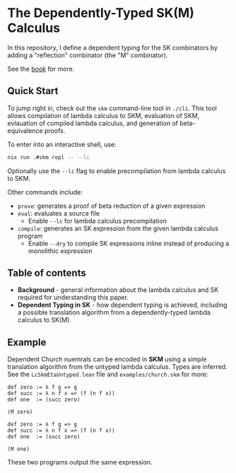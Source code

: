 * The Dependently-Typed SK(M) Calculus

In this repository, I define a dependent typing for the SK combinators by adding a "reflection" combinator (the "M" combinator).

See the [[https://lexzaiello.com/sk-lean][book]] for more.

** Quick Start

To jump right in, check out the =skm= command-line tool in =./cli=. This tool allows compilation of lambda calculus to SKM, evaluation of SKM, evlauation of compiled lambda calculus, and generation of beta-equivalence proofs.

To enter into an interactive shell, use:

#+BEGIN_SRC bash
nix run .#skm repl -- --lc
#+END_SRC

Optionally use the =--lc= flag to enable precompilation from lambda calculus to SKM.

Other commands include:

- =prove=: generates a proof of beta reduction of a given expression
- =eval=: evaluates a source file
  - Enable =--lc= for lambda calculus precompilation
- =compile=: generates an SK expression from the given lambda calculus program
  - Enable =--dry= to compile SK expressions inline instead of producing a monolithic expression

** Table of contents
- *Background* - general information about the lambda calculus and SK required for understanding this paper.
- *Dependent Typing in SK* - how dependent typing is achieved, including a possible translation algorithm from a dependently-typed lambda calculus to SK(M).

** Example

Dependent Church nuemrals can be encoded in *SKM* using a simple translation algorithm from the untyped lambda calculus. Types are inferred. See the =LcSkmEtaUntyped.lean= file and =examples/church.skm= for more:

#+BEGIN_SRC lean
def zero := λ f g => g
def succ := λ n f x => (f (n f x))
def one  := (succ zero)

(M zero)
#+END_SRC

#+BEGIN_SRC lean
def zero := λ f g => g
def succ := λ n f x => (f (n f x))
def one  := (succ zero)

(M one)
#+END_SRC

These two programs output the same expression.
